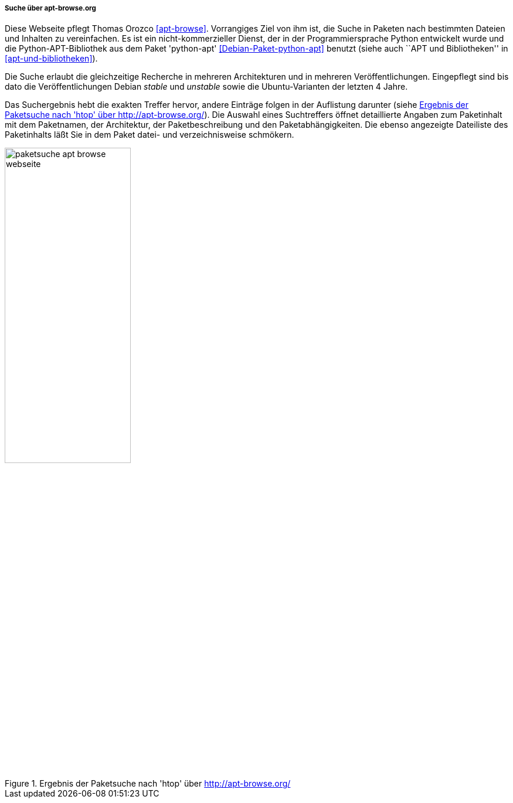 // Datei: ./werkzeuge/paketoperationen/pakete-ueber-den-namen-finden/apt-browse.adoc

// Baustelle: Rohtext

===== Suche über apt-browse.org =====

// Stichworte für den Index
(((Bibliothek, python-apt)))
(((Debianpaket, python-apt)))
(((Paketsuche, anhand der Architektur)))
(((Paketsuche, anhand der Veröffentlichung)))
(((Paketsuche, mittels apt-browse.org)))
(((Paketsuche, über den Paketnamen)))
(((Paketsuche, über die Paketbeschreibung)))
(((Paketsuche, über ein Textfragment)))

Diese Webseite pflegt Thomas Orozco <<apt-browse>>. Vorrangiges Ziel
von ihm ist, die Suche in Paketen nach bestimmten Dateien und Inhalten
zu vereinfachen. Es ist ein nicht-kommerzieller Dienst, der in der
Programmiersprache Python entwickelt wurde und die Python-APT-Bibliothek
aus dem Paket 'python-apt' <<Debian-Paket-python-apt>> benutzt (siehe
auch ``APT und Bibliotheken'' in <<apt-und-bibliotheken>>).

Die Suche erlaubt die gleichzeitige Recherche in mehreren Architekturen
und in mehreren Veröffentlichungen. Eingepflegt sind bis dato die
Veröffentlichungen Debian _stable_ und _unstable_ sowie die
Ubuntu-Varianten der letzten 4 Jahre. 

Das Suchergebnis hebt die exakten Treffer hervor, andere Einträge folgen
in der Auflistung darunter (siehe
<<fig.packages-apt-browse-Webbrowser>>). Die Auswahl eines Suchtreffers
öffnet detaillierte Angaben zum Paketinhalt mit dem Paketnamen, der
Architektur, der Paketbeschreibung und den Paketabhängigkeiten. Die
ebenso angezeigte Dateiliste des Paketinhalts läßt Sie in dem Paket
datei- und verzeichnisweise schmökern.

// Abbildung von apt-browse.org
.Ergebnis der Paketsuche nach 'htop' über http://apt-browse.org/
image::werkzeuge/paketoperationen/pakete-ueber-den-namen-finden/paketsuche-apt-browse-webseite.png[id="fig.packages-apt-browse-Webbrowser", width="50%"]

// Datei (Ende): ./werkzeuge/paketoperationen/pakete-ueber-den-namen-finden/apt-browse.adoc
